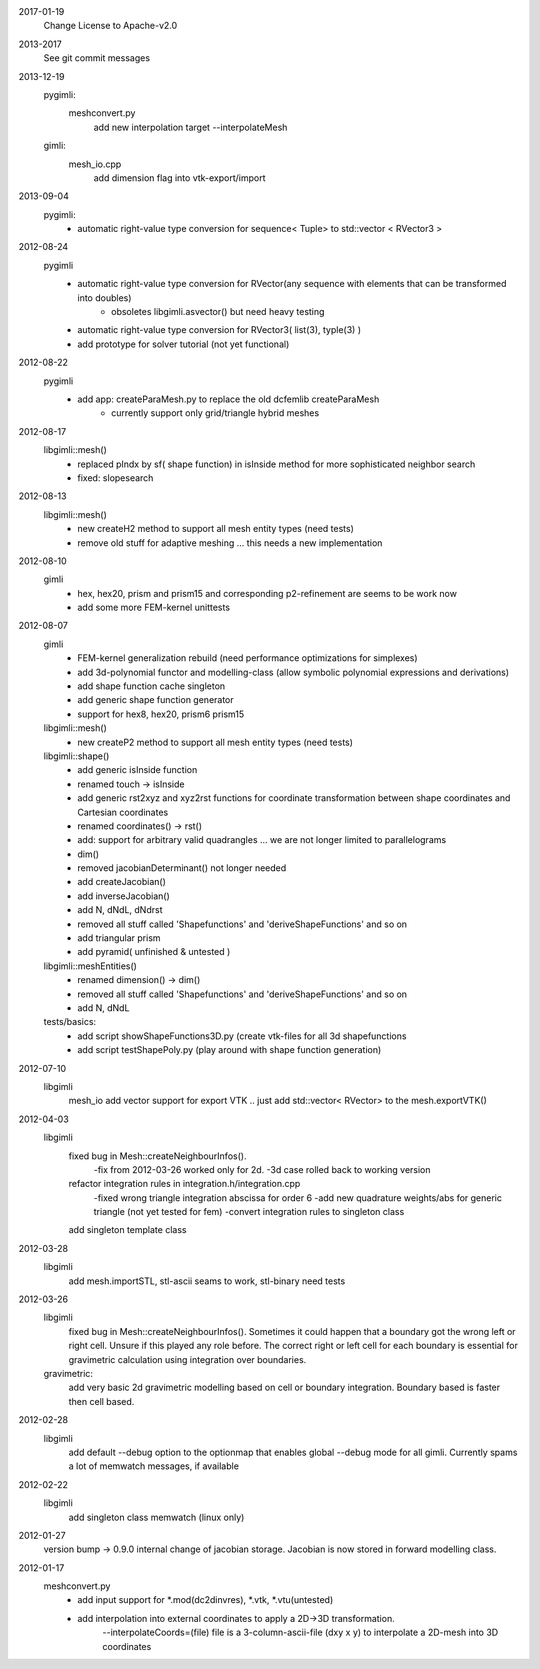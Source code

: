 2017-01-19
    Change License to Apache-v2.0

2013-2017
    See git commit messages

2013-12-19
    pygimli:
        meshconvert.py
            add new interpolation target --interpolateMesh
    gimli:
        mesh_io.cpp
            add dimension flag into vtk-export/import

2013-09-04
    pygimli:
        - automatic right-value type conversion for sequence< Tuple> to std::vector < RVector3 >

2012-08-24
    pygimli
        - automatic right-value type conversion for RVector(any sequence with elements that can be transformed into doubles)
            - obsoletes libgimli.asvector() but need heavy testing
        - automatic right-value type conversion for RVector3( list(3), typle(3) )

        - add prototype for solver tutorial (not yet functional)

2012-08-22
    pygimli
        - add app: createParaMesh.py to replace the old dcfemlib createParaMesh
            - currently support only grid/triangle hybrid meshes

2012-08-17
    libgimli::mesh()
        - replaced pIndx by sf( shape function) in isInside method for more sophisticated neighbor search
        - fixed:  slopesearch

2012-08-13
    libgimli::mesh()
        - new createH2 method to support all mesh entity types (need tests)
        - remove old stuff for adaptive meshing ... this needs a new implementation

2012-08-10
    gimli
        - hex, hex20, prism and prism15 and corresponding p2-refinement are seems to be work now
        - add some more FEM-kernel unittests

2012-08-07
    gimli
        - FEM-kernel generalization rebuild (need performance optimizations for simplexes)
        - add 3d-polynomial functor and modelling-class (allow symbolic polynomial expressions and derivations)
        - add shape function cache singleton
        - add generic shape function generator
        - support for hex8, hex20, prism6 prism15

    libgimli::mesh()
        - new createP2 method to support all mesh entity types (need tests)

    libgimli::shape()
        - add generic isInside function
        - renamed touch -> isInside
        - add generic rst2xyz and xyz2rst functions for coordinate transformation between shape coordinates and Cartesian coordinates
        - renamed coordinates() -> rst()
        - add: support for arbitrary valid quadrangles ... we are not longer limited to parallelograms
        - dim()
        - removed jacobianDeterminant() not longer needed
        - add createJacobian()
        - add inverseJacobian()
        - add N, dNdL, dNdrst
        - removed all stuff called 'Shapefunctions' and 'deriveShapeFunctions' and so on
        - add triangular prism
        - add pyramid( unfinished & untested )

    libgimli::meshEntities()
        - renamed dimension() -> dim()
        - removed all stuff called 'Shapefunctions' and 'deriveShapeFunctions'  and so on
        - add N, dNdL

    tests/basics:
        - add script showShapeFunctions3D.py (create vtk-files for all 3d shapefunctions
        - add script testShapePoly.py (play around with shape function generation)



2012-07-10
    libgimli
        mesh_io add vector support for export VTK .. just add std::vector< RVector> to the mesh.exportVTK()

2012-04-03
    libgimli
        fixed bug in Mesh::createNeighbourInfos().
            -fix from 2012-03-26 worked only for 2d.
            -3d case rolled back to working version
        refactor integration rules in integration.h/integration.cpp
            -fixed wrong triangle integration abscissa for order 6
            -add new quadrature weights/abs for generic triangle (not yet tested for fem)
            -convert integration rules to singleton class
        add singleton template class

2012-03-28
    libgimli
        add mesh.importSTL, stl-ascii seams to work, stl-binary need tests

2012-03-26
    libgimli
        fixed bug in Mesh::createNeighbourInfos().
        Sometimes it could happen that a boundary got the wrong left or right cell.
        Unsure if this played any role before. The correct right or left cell for each boundary is essential for gravimetric calculation using integration over boundaries.
    gravimetric:
        add very basic 2d gravimetric modelling based on cell or boundary integration.
        Boundary based is faster then cell based.

2012-02-28
    libgimli
        add default --debug option to the optionmap that enables global --debug mode for all gimli.
        Currently spams a lot of memwatch messages, if available

2012-02-22
    libgimli
        add singleton class memwatch (linux only)

2012-01-27
    version bump -> 0.9.0
    internal change of jacobian storage.
    Jacobian is now stored in forward modelling class.


2012-01-17
    meshconvert.py
        - add input support for *.mod(dc2dinvres), *.vtk, *.vtu(untested)
        - add interpolation into external coordinates to apply a 2D->3D transformation.
            --interpolateCoords=(file) file is a 3-column-ascii-file (dxy x y) to interpolate a 2D-mesh into 3D coordinates
